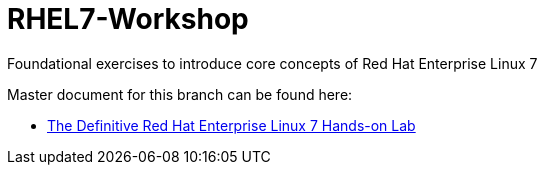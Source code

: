 :gitrepo: https://github.com/xtophd/RHEL8-Workshop
:docsdir: docs
:includedir: _include
:doctype: book
:sectnums:
:sectnumlevels: 3
ifdef::env-github[]
:tip-caption: :bulb:
:note-caption: :information_source:
:important-caption: :heavy_exclamation_mark:
:caution-caption: :fire:
:warning-caption: :warning:
endif::[]
:imagesdir: ./_include/_images/

= RHEL7-Workshop
Foundational exercises to introduce core concepts of Red Hat Enterprise Linux 7

Master document for this branch can be found here:

* link:{docsdir}/RHEL7-Workshop.adoc[The Definitive Red Hat Enterprise Linux 7 Hands-on Lab]
